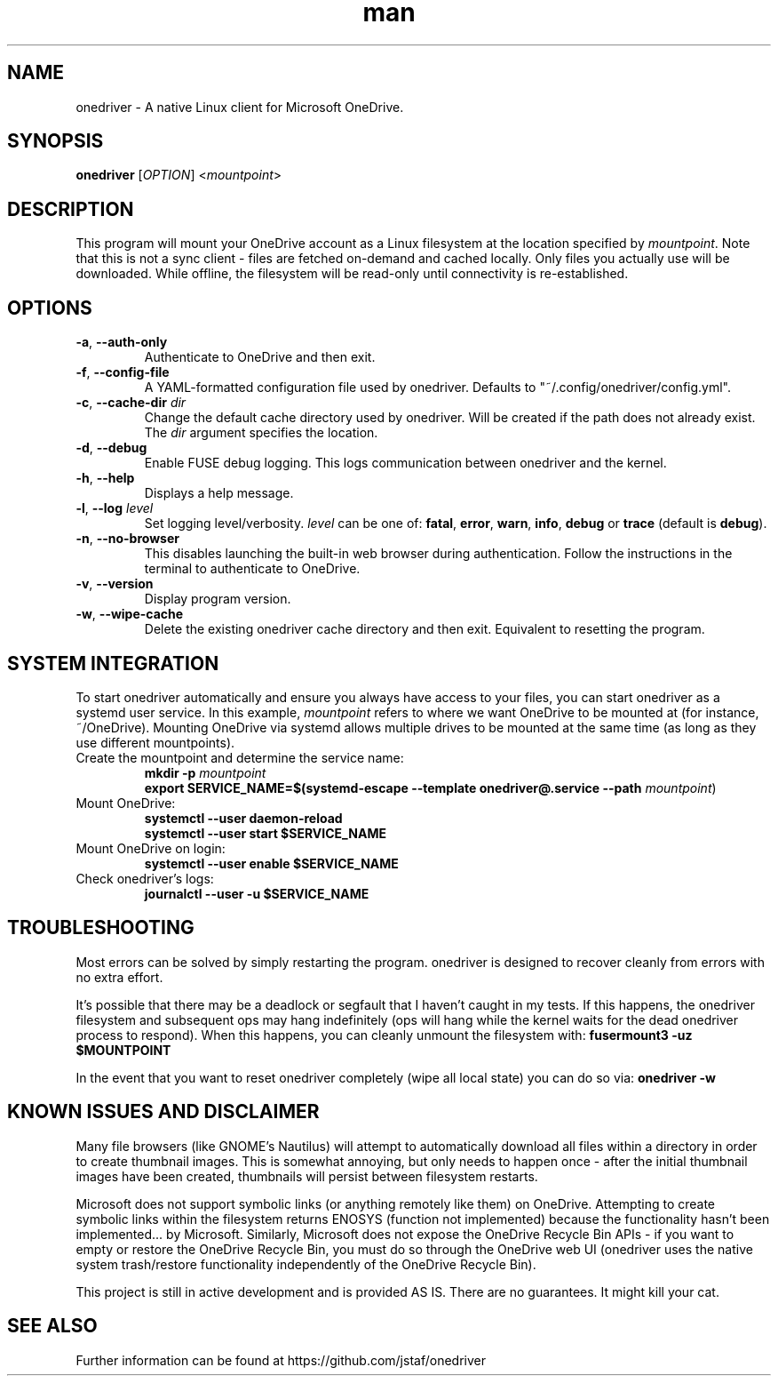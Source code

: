 .\" Manpage for onedriver

.TH man 1 "Nov 2021" "0.14.1" "onedriver man page"

.SH NAME
onedriver \- A native Linux client for Microsoft OneDrive.


.SH SYNOPSIS
.BR onedriver " [" \fIOPTION\fR "] <\fImountpoint\fR>


.SH DESCRIPTION
This program will mount your OneDrive account as a Linux filesystem at the
location specified by \fImountpoint\fR. Note that this is not a sync client -
files are fetched on-demand and cached locally. Only files you actually use will
be downloaded. While offline, the filesystem will be read-only until
connectivity is re-established.


.SH OPTIONS

.TP
.BR \-a , " \-\-auth-only"
Authenticate to OneDrive and then exit.

.TP
.BR \-f , " \-\-config-file"
A YAML-formatted configuration file used by onedriver. Defaults to
"~/.config/onedriver/config.yml".

.TP
.BR \-c , " \-\-cache\-dir " \fIdir
Change the default cache directory used by onedriver. Will be created if the
path does not already exist. The \fIdir\fR argument specifies the location. 

.TP
.BR \-d , " \-\-debug"
Enable FUSE debug logging. This logs communication between onedriver and the kernel.

.TP
.BR \-h , " \-\-help"
Displays a help message.

.TP
.BR \-l , " \-\-log "\fIlevel
Set logging level/verbosity. \fIlevel\fR can be one of: 
.BR fatal ", " error ", " warn ", " info ", " debug " or " trace " (default is " debug ")."

.TP
.BR \-n , " \-\-no\-browser"
This disables launching the built-in web browser during authentication. Follow
the instructions in the terminal to authenticate to OneDrive.

.TP
.BR \-v , " \-\-version"
Display program version.

.TP
.BR \-w , " \-\-wipe-cache"
Delete the existing onedriver cache directory and then exit. Equivalent to
resetting the program.


.SH SYSTEM INTEGRATION
To start onedriver automatically and ensure you always have access to your
files, you can start onedriver as a systemd user service. In this example,
\fImountpoint\fR refers to where we want OneDrive to be mounted at (for
instance, ~/OneDrive). Mounting OneDrive via systemd allows multiple drives to
be mounted at the same time (as long as they use different mountpoints).


.TP
Create the mountpoint and determine the service name:
.nf
\fB
mkdir -p \fImountpoint\fR  
\fB
export SERVICE_NAME=$(systemd-escape --template onedriver@.service --path \fImountpoint\fR)
\fR
.fi

.TP
Mount OneDrive:
.nf
\fB
systemctl --user daemon-reload
systemctl --user start $SERVICE_NAME
\fR
.fi

.TP
Mount OneDrive on login:
.nf
\fB
systemctl --user enable $SERVICE_NAME
\fR
.fi

.TP
Check onedriver's logs:
.nf
\fB
journalctl --user -u $SERVICE_NAME
\fR
.fi


.SH TROUBLESHOOTING

Most errors can be solved by simply restarting the program. onedriver is
designed to recover cleanly from errors with no extra effort.

It's possible that there may be a deadlock or segfault that I haven't caught in 
my tests. If this happens, the onedriver filesystem and subsequent ops may hang
indefinitely (ops will hang while the kernel waits for the dead onedriver 
process to respond). When this happens, you can cleanly unmount the filesystem 
with: \fBfusermount3 -uz $MOUNTPOINT\fR


In the event that you want to reset onedriver completely (wipe all local state)
you can do so via: \fBonedriver -w\fR


.SH KNOWN ISSUES AND DISCLAIMER

Many file browsers (like GNOME's Nautilus) will attempt to automatically 
download all files within a directory in order to create thumbnail images.
This is somewhat annoying, but only needs to happen once - after the initial
thumbnail images have been created, thumbnails will persist between
filesystem restarts.

Microsoft does not support symbolic links (or anything remotely like them) on
OneDrive. Attempting to create symbolic links within the filesystem returns
ENOSYS (function not implemented) because the functionality hasn't been
implemented... by Microsoft. Similarly, Microsoft does not expose the OneDrive
Recycle Bin APIs - if you want to empty or restore the OneDrive Recycle Bin, you
must do so through the OneDrive web UI (onedriver uses the native system
trash/restore functionality independently of the OneDrive Recycle Bin).

This project is still in active development and is provided AS IS. There are no
guarantees. It might kill your cat.


.SH SEE ALSO
Further information can be found at https://github.com/jstaf/onedriver
